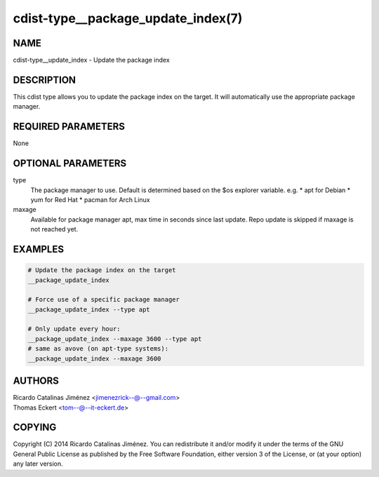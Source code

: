 cdist-type__package_update_index(7)
===================================

NAME
----
cdist-type__update_index - Update the package index


DESCRIPTION
-----------
This cdist type allows you to update the package index on the target.
It will automatically use the appropriate package manager.


REQUIRED PARAMETERS
-------------------
None


OPTIONAL PARAMETERS
-------------------
type
    The package manager to use. Default is determined based on the $os
    explorer variable.
    e.g.
    * apt for Debian
    * yum for Red Hat
    * pacman for Arch Linux

maxage
    Available for package manager apt, max time in seconds since last update.
    Repo update is skipped if maxage is not reached yet.

EXAMPLES
--------

.. code-block:: sh

    # Update the package index on the target
    __package_update_index

    # Force use of a specific package manager
    __package_update_index --type apt

    # Only update every hour:
    __package_update_index --maxage 3600 --type apt
    # same as avove (on apt-type systems):
    __package_update_index --maxage 3600

AUTHORS
-------
| Ricardo Catalinas Jiménez <jimenezrick--@--gmail.com>
| Thomas Eckert <tom--@--it-eckert.de>


COPYING
-------

Copyright \(C) 2014 Ricardo Catalinas Jiménez. You can redistribute it
and/or modify it under the terms of the GNU General Public License as
published by the Free Software Foundation, either version 3 of the
License, or (at your option) any later version.
